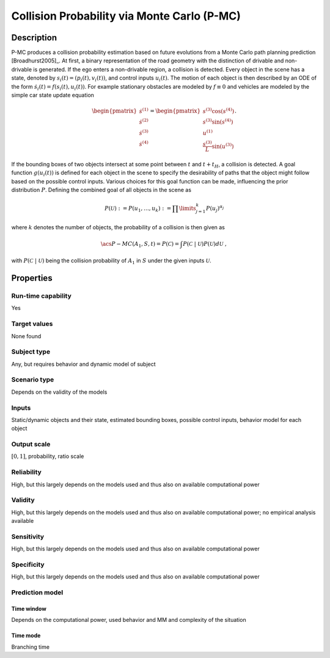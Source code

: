 Collision Probability via Monte Carlo (P-MC)
============================================

Description
-----------

P-MC produces a collision probability estimation based on future evolutions from a Monte Carlo path planning prediction [Broadhurst2005]_.
At first, a binary representation of the road geometry with the distinction of drivable and non-drivable is generated.
If the ego enters a non-drivable region, a collision is detected. Every object in the scene has a state, denoted by :math:`s_i(t) = (p_i(t), v_i(t))`, and control inputs :math:`u_i(t)`.
The motion of each object is then described by an ODE of the form :math:`\dot s_i(t) = f(s_i(t), u_i(t))`.
For example stationary obstacles are modeled by :math:`f \equiv 0` and vehicles are modeled by the simple car state update equation

.. math::
	\begin{pmatrix}
		\dot s^{(1)} \\
		\dot s^{(2)} \\
		\dot s^{(3)} \\
		\dot s^{(4)}
	\end{pmatrix}
	=
	\begin{pmatrix}
		s^{(3)} \cos(s^{(4)}) \\
		s^{(3)} \sin(s^{(4)}) \\
		u^{(1)} \\
		\frac{s^{(3)}}{L} \sin(u^{(3)})
	\end{pmatrix}.

If the bounding boxes of two objects intersect at some point between :math:`t` and :math:`t+t_H`, a collision is detected.
A goal function :math:`g(u_i(t))` is defined for each object in the scene to specify the desirability of paths that the object might follow based on the possible control inputs.
Various choices for this goal function can be made, influencing the prior distribution :math:`P`.
Defining the combined goal of all objects in the scene as

.. math::
		P(\mathcal{U}) := P(u_1, \dots, u_k) := \prod\limits_{j=1}^k P(u_j)^{\alpha_j}

where :math:`k` denotes the number of objects, the probability of a collision is then given as


.. math::
		\acs{P-MC}(A_1, S, t) = P(\mathcal{C}) = \int P(\mathcal{C}~|~\mathcal{U}) P(\mathcal{U}) d\mathcal{U}\ ,

with :math:`P(\mathcal{C}~|~\mathcal{U})` being the collision probability of :math:`A_1` in :math:`S` under the given inputs :math:`\mathcal{U}`.

Properties
----------

Run-time capability
~~~~~~~~~~~~~~~~~~~

Yes

Target values
~~~~~~~~~~~~~

None found

Subject type
~~~~~~~~~~~~

Any, but requires behavior and dynamic model of subject

Scenario type
~~~~~~~~~~~~~

Depends on the validity of the models

Inputs
~~~~~~

Static/dynamic objects and their state, estimated bounding boxes, possible control inputs, behavior model for each object

Output scale
~~~~~~~~~~~~

:math:`[0, 1]`, probability, ratio scale

Reliability
~~~~~~~~~~~

High, but this largely depends on the models used and thus also on available computational power

Validity
~~~~~~~~

High, but this largely depends on the models used and thus also on available computational power; no empirical analysis available

Sensitivity
~~~~~~~~~~~

High, but this largely depends on the models used and thus also on available computational power

Specificity
~~~~~~~~~~~

High, but this largely depends on the models used and thus also on available computational power

Prediction model
~~~~~~~~~~~~~~~~

Time window
^^^^^^^^^^^
Depends on the computational power, used behavior and MM and complexity of the situation

Time mode
^^^^^^^^^
Branching time
